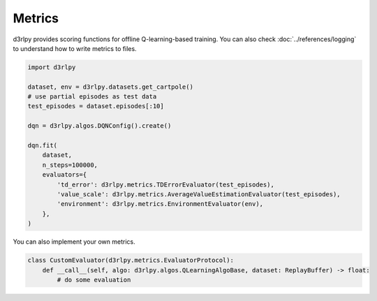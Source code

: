 Metrics
=======

.. module:: d3rlpy.metrics

d3rlpy provides scoring functions for offline Q-learning-based training.
You can also check :doc:`../references/logging` to understand how to write
metrics to files.

.. code-block:: python

    import d3rlpy

    dataset, env = d3rlpy.datasets.get_cartpole()
    # use partial episodes as test data
    test_episodes = dataset.episodes[:10]

    dqn = d3rlpy.algos.DQNConfig().create()

    dqn.fit(
        dataset,
        n_steps=100000,
        evaluators={
            'td_error': d3rlpy.metrics.TDErrorEvaluator(test_episodes),
            'value_scale': d3rlpy.metrics.AverageValueEstimationEvaluator(test_episodes),
            'environment': d3rlpy.metrics.EnvironmentEvaluator(env),
        },
    )

You can also implement your own metrics.


.. code-block:: python

    class CustomEvaluator(d3rlpy.metrics.EvaluatorProtocol):
        def __call__(self, algo: d3rlpy.algos.QLearningAlgoBase, dataset: ReplayBuffer) -> float:
            # do some evaluation


.. autosummary::
   :toctree: generated/
   :nosignatures:

   d3rlpy.metrics.TDErrorEvaluator
   d3rlpy.metrics.DiscountedSumOfAdvantageEvaluator
   d3rlpy.metrics.AverageValueEstimationEvaluator
   d3rlpy.metrics.InitialStateValueEstimationEvaluator
   d3rlpy.metrics.SoftOPCEvaluator
   d3rlpy.metrics.ContinuousActionDiffEvaluator
   d3rlpy.metrics.DiscreteActionMatchEvaluator
   d3rlpy.metrics.EnvironmentEvaluator
   d3rlpy.metrics.CompareContinuousActionDiffEvaluator
   d3rlpy.metrics.CompareDiscreteActionMatchEvaluator
